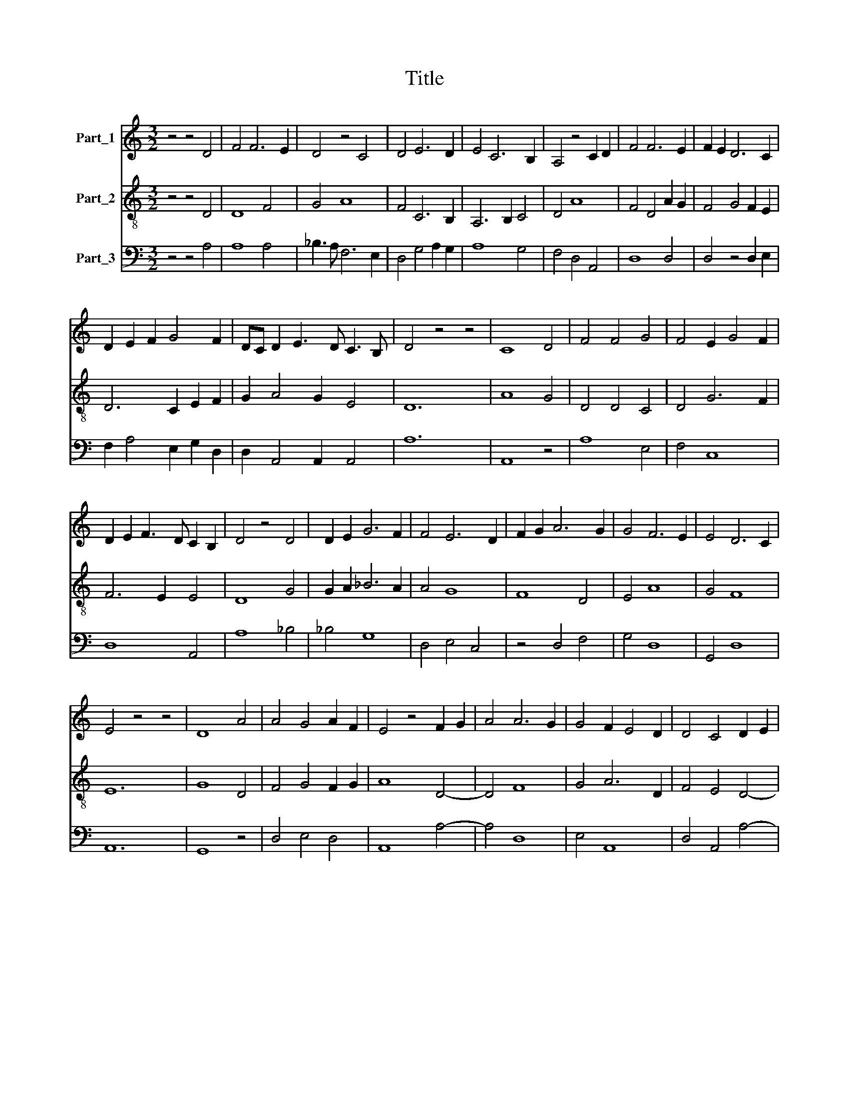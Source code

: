 X:1
T:Title
%%score 1 2 3
L:1/8
M:3/2
K:C
V:1 treble nm="Part_1"
V:2 treble-8 nm="Part_2"
V:3 bass nm="Part_3"
V:1
 z4 z4 D4 | F4 F6 E2 | D4 z4 C4 | D4 E6 D2 | E4 C6 B,2 | A,4 z4 C2 D2 | F4 F6 E2 | F2 E2 D6 C2 | %8
 D2 E2 F2 G4 F2 | DC D2 E3 D C3 B, | D4 z4 z4 | C8 D4 | F4 F4 G4 | F4 E2 G4 F2 | %14
 D2 E2 F3 D C2 B,2 | D4 z4 D4 | D2 E2 G6 F2 | F4 E6 D2 | F2 G2 A6 G2 | G4 F6 E2 | E4 D6 C2 | %21
 E4 z4 z4 | D8 A4 | A4 G4 A2 F2 | E4 z4 F2 G2 | A4 A6 G2 | G4 F2 E4 D2 | D4 C4 D2 E2 | %28
 F4 F2 D2 E2 F2 | G4 F2 A4 G2 | F2 E2 G2 F2 D2 E2 | D4 C4 D2 B,2 | ^C12 | D12 || D8 F4 | F4 G8 | %36
 F6 D2 F4 | E6 C2 D2 E2 | F2 G2 F2 D2 F2 E2 | D4 C6 B,2 | D12 || z4 z4 D4 | F4 F4 F4 | %43
 F4 F4 F2 F2 | F4 F4 E4 | F4 G4 G4 | F4 G2 _B2 A2 F2 | G2 A4 F2 E2 D2 | F4 z4 D4 | F4 F6 F2 | %50
 F4 F4 G4 | F6 D2 F4 | E6 C2 D4 | E2 F2 E2 D2 C4 | D12 |] %55
V:2
 z4 z4 D4 | D8 F4 | G4 A8 | F4 C6 B,2 | A,6 B,2 C4 | D4 A8 | F4 D4 A2 G2 | F4 G4 F2 E2 | %8
 D6 C2 E2 F2 | G2 A4 G2 E4 | D12 | A8 G4 | D4 D4 C4 | D4 G6 F2 | F6 E2 E4 | D8 G4 | G2 A2 _B6 A2 | %17
 A4 G8 | F8 D4 | E4 A8 | G4 F8 | E12 | G8 D4 | F4 G4 F2 G2 | A8 D4- | D4 F8 | G4 A6 D2 | %27
 F4 E4 D4- | D4 F4 G4 | E4 D8 | A4 G8 | F4 E6 D2 | E12 | D12 || A8 c4 | c4 d8 | c6 A2 c4 | %37
 B6 G2 A2 B2 | c2 d2 c2 A2 c2 B2 | A4 G6 F2 | A12 || z4 z4 A4 | c4 c4 c4 | c4 c4 c2 c2 | c4 c4 B4 | %45
 c4 d4 d4 | c4 d2 f2 e2 c2 | d2 e4 c2 B2 A2 | c4 z4 A4 | c4 c6 c2 | c4 c4 d4 | c6 A2 c4 | %52
 B6 G2 A4 | B2 c2 B2 A2 G4 | A12 |] %55
V:3
 z4 z4 A,4 | A,8 A,4 | _B,3 A, F,6 E,2 | D,4 G,4 A,2 G,2 | A,8 G,4 | F,4 D,4 A,,4 | D,8 D,4 | %7
 D,4 z4 D,2 E,2 | F,2 A,4 E,2 G,2 D,2 | D,2 A,,4 A,,2 A,,4 | A,12 | A,,8 z4 | A,8 E,4 | F,4 C,8 | %14
 D,8 A,,4 | A,8 _B,4 | _B,4 G,8 | D,4 E,4 C,4 | z4 D,4 F,4 | G,4 D,8 | G,,4 D,8 | A,,12 | G,,8 z4 | %23
 D,4 E,4 D,4 | A,,8 A,4- | A,4 D,8 | E,4 A,,8 | D,4 A,,4 A,4- | A,4 D,4 C,4 | G,4 A,8 | %30
 D,4 E,4 z2 C,2 | D,4 A,,6 A,,2 | A,,12 | A,12 || D,4 F,8 | A,4 _B,8 | A,6 G,2 F,4 | %37
 G,4 E,4 F,2 G,2 | A,2 _B,2 A,6 G,2 | F,4 E,8 | D,12 || z4 z4 D,4 | A,8 F,4 | F,4 A,4 A,2 A,2 | %44
 A,4 F,4 G,4 | A,4 G,4 _B,4 | A,4 _B,4 C2 A,2 | _B,2 C2 A,4 G,4 | F,4 z4 F,4 | F,4 A,6 A,2 | %50
 A,4 F,4 _B,4 | A,6 G,2 F,4 | G,4 E,4 F,4 | G,2 A,4 F,2 E,4 | D,12 |] %55

